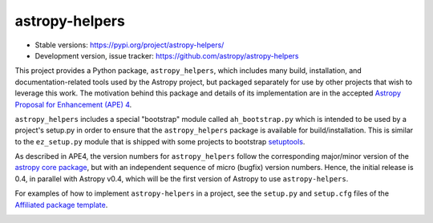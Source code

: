 astropy-helpers
===============

* Stable versions: https://pypi.org/project/astropy-helpers/
* Development version, issue tracker: https://github.com/astropy/astropy-helpers

This project provides a Python package, ``astropy_helpers``, which includes
many build, installation, and documentation-related tools used by the Astropy
project, but packaged separately for use by other projects that wish to
leverage this work.  The motivation behind this package and details of its
implementation are in the accepted 
`Astropy Proposal for Enhancement (APE) 4 <https://github.com/astropy/astropy-APEs/blob/master/APE4.rst>`_.


``astropy_helpers`` includes a special "bootstrap" module called
``ah_bootstrap.py`` which is intended to be used by a project's setup.py in
order to ensure that the ``astropy_helpers`` package is available for
build/installation.  This is similar to the ``ez_setup.py`` module that is
shipped with some projects to bootstrap `setuptools
<https://bitbucket.org/pypa/setuptools>`_.

As described in APE4, the version numbers for ``astropy_helpers`` follow the
corresponding major/minor version of the `astropy core package
<http://www.astropy.org/>`_, but with an independent sequence of micro (bugfix)
version numbers. Hence, the initial release is 0.4, in parallel with Astropy
v0.4, which will be the first version  of Astropy to use ``astropy-helpers``.

For examples of how to implement ``astropy-helpers`` in a project,
see the ``setup.py`` and ``setup.cfg`` files of the 
`Affiliated package template <https://github.com/astropy/package-template>`_.

.. image:: https://travis-ci.org/astropy/astropy-helpers.svg
    :target: https://travis-ci.org/astropy/astropy-helpers

.. image:: https://coveralls.io/repos/astropy/astropy-helpers/badge.svg
    :target: https://coveralls.io/r/astropy/astropy-helpers
